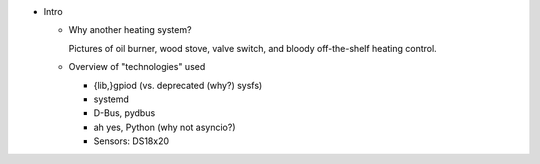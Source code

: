 * Intro

  * Why another heating system?

    Pictures of oil burner, wood stove, valve switch, and bloody
    off-the-shelf heating control.

  * Overview of "technologies" used

    * {lib,}gpiod (vs. deprecated (why?) sysfs)
    * systemd
    * D-Bus, pydbus
    * ah yes, Python (why not asyncio?)
    * Sensors: DS18x20

